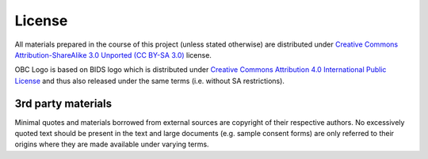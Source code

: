 .. -*- mode: rst; fill-column: 78; indent-tabs-mode: nil -*-
.. vi: set ft=rst sts=4 ts=4 sw=4 et tw=79:

.. _chap_license:

*******
License
*******

All materials prepared in the course of this project (unless stated
otherwise) are distributed under `Creative Commons Attribution-ShareAlike
3.0 Unported (CC BY-SA 3.0) <https://creativecommons.org/licenses/by-sa/3.0/>`_
license.

OBC Logo is based on BIDS logo which is distributed under
`Creative Commons Attribution 4.0 International Public License
<https://creativecommons.org/licenses/by/4.0/>`_ and thus also released under
the same terms (i.e. without SA restrictions).

3rd party materials
===================

Minimal quotes and materials borrowed from external sources are
copyright of their respective authors.  No excessively quoted text
should be present in the text and large documents (e.g. sample consent
forms) are only referred to their origins where they are made
available under varying terms.
